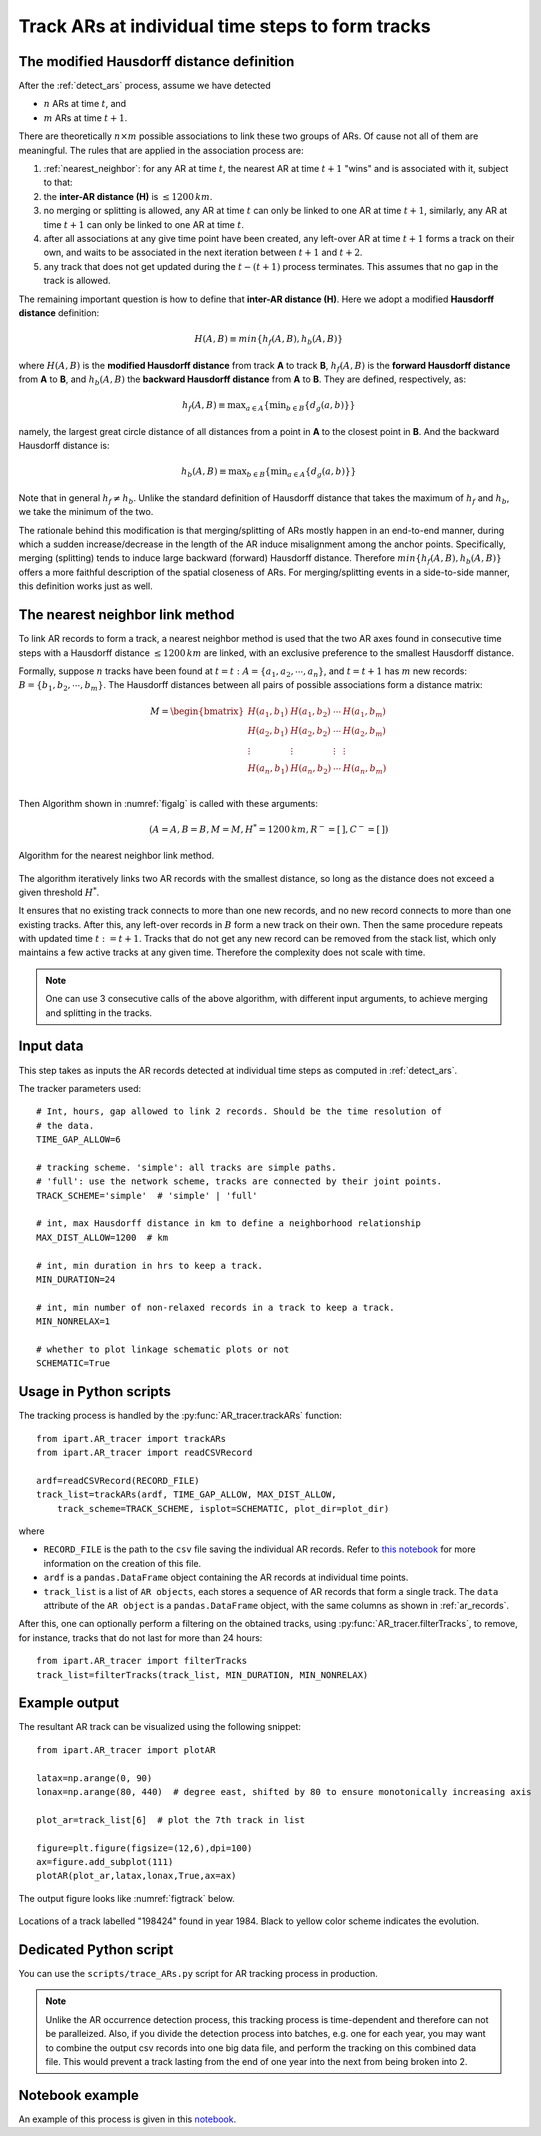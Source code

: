 Track ARs at individual time steps to form tracks
=================================================


The modified Hausdorff distance definition
##########################################

After the :ref:`detect_ars` process, assume we have detected

* :math:`n` ARs at time :math:`t`, and
* :math:`m` ARs at time :math:`t+1`.

There are theoretically :math:`n \times m` possible associations to link these two groups of ARs. Of
cause not all of them are meaningful. The rules that are applied in the
association process are:


1. :ref:`nearest_neighbor`: for any AR at time :math:`t`, the nearest AR at time :math:`t+1` "wins" and is associated with it, subject to that:
2. the **inter-AR distance (H)** is :math:`\le 1200 \, km`.
3. no merging or splitting is allowed, any AR at time :math:`t` can only be linked to one AR at time :math:`t+1`, similarly, any AR at time :math:`t+1` can only be linked to one AR at time :math:`t`.
4. after all associations at any give time point have been created, any left-over AR at time :math:`t+1` forms a track on their own, and waits to be associated in the next iteration between :math:`t+1` and :math:`t+2`.
5. any track that does not get updated during the :math:`t-(t+1)` process terminates. This assumes that no gap in the track is allowed.

The remaining important question is how to define that **inter-AR distance (H)**. Here we adopt a modified **Hausdorff distance** definition:

.. math::
	H(A,B) \equiv min \{ h_f(A,B), h_b(A,B) \}

where :math:`H(A, B)` is the **modified Hausdorff distance** from track **A** to track **B**,
:math:`h_f(A,B)` is the **forward Hausdorff distance** from **A** to **B**, and :math:`h_b(A,B)` the **backward Hausdorff distance** from **A** to **B**. They are defined, respectively, as:

.. math::
	h_f(A, B) \equiv \operatorname*{max}_{a \in A} \{ \operatorname*{min}_{b \in B} \{
		d_g(a,b) \} \}


namely, the largest great circle distance of all distances from a point in **A** to the
closest point in **B**. And the backward Hausdorff distance is:

.. math::
	h_b(A, B) \equiv \operatorname*{max}_{b \in B} \{ \operatorname*{min}_{a \in A} \{
		d_g(a,b) \} \}

Note that in general :math:`h_f \neq h_b`. Unlike the standard definition of
Hausdorff distance that takes the maximum of :math:`h_f` and :math:`h_b`, we take the
minimum of the two.

The rationale behind this modification is that merging/splitting of ARs mostly
happen in an end-to-end manner, during which a sudden increase/decrease in the
length of the AR induce misalignment among the anchor points. Specifically,
merging (splitting) tends to induce large backward (forward) Hausdorff
distance.  Therefore :math:`min \{ h_f(A,B), h_b(A,B) \}` offers a more faithful
description of the spatial closeness of ARs. For merging/splitting events in a
side-to-side manner, this definition works just as well.



.. _nearest_neighbor:

The nearest neighbor link method
################################

To link AR records to form a track, a nearest neighbor method is used that the
two AR axes found in consecutive time steps with a Hausdorff distance :math:`\leq
1200 \, km` are linked, with an exclusive preference to the smallest Hausdorff
distance.


Formally, suppose :math:`n` tracks have been found at :math:`t=t\; :A = \{a_1,
a_2, \cdots, a_n\}`, and :math:`t=t+1` has :math:`m` new records: :math:`B = \{ b_1, b_2,
\cdots, b_m \}`. The Hausdorff distances between all pairs of possible
associations form a distance matrix:

.. math::
        M = \begin{bmatrix}
                H(a_1, b_1) & H(a_1, b_2) & \cdots & H(a_1, b_m) \\
                H(a_2, b_1) & H(a_2, b_2) & \cdots & H(a_2, b_m) \\
                \vdots      & \vdots      & \vdots & \vdots      \\
                H(a_n, b_1) & H(a_n, b_2) & \cdots & H(a_n, b_m) \\
        \end{bmatrix}


Then Algorithm shown in :numref:`figalg` is called with these arguments:

.. math::

        (A=A, B=B, M=M, H^*=1200\, km, R^-=[\,], C^-=[\,])

.. _figalg:
.. figure:: nn.png
    :width: 700px
    :align: center
    :figclass: align-center

    Algorithm for the nearest neighbor link method.

The algorithm iteratively links two AR
records with the smallest distance, so long as the distance does not exceed a
given threshold :math:`H^*`.

It ensures that no existing track connects to more than
one new records, and no new record connects to more than one existing tracks.
After this, any left-over records in :math:`B` form a new track on their own. Then
the same procedure repeats with updated time :math:`t:=t+1`. Tracks that do not
get any new record can be removed from the stack list, which only maintains
a few active tracks at any given time.
Therefore the complexity does not scale with time.

.. note:: One can use 3 consecutive calls of the above algorithm, with different input arguments, to achieve merging and splitting in the tracks.






Input data
##########

This step takes as inputs the AR records detected at individual time steps as
computed in :ref:`detect_ars`.

The tracker parameters used:
::

        # Int, hours, gap allowed to link 2 records. Should be the time resolution of
        # the data.
        TIME_GAP_ALLOW=6

        # tracking scheme. 'simple': all tracks are simple paths.
        # 'full': use the network scheme, tracks are connected by their joint points.
        TRACK_SCHEME='simple'  # 'simple' | 'full'

        # int, max Hausdorff distance in km to define a neighborhood relationship
        MAX_DIST_ALLOW=1200  # km

        # int, min duration in hrs to keep a track.
        MIN_DURATION=24

        # int, min number of non-relaxed records in a track to keep a track.
        MIN_NONRELAX=1

        # whether to plot linkage schematic plots or not
        SCHEMATIC=True




Usage in Python scripts
#######################

The tracking process is handled by the :py:func:`AR_tracer.trackARs` function:
::

        from ipart.AR_tracer import trackARs
        from ipart.AR_tracer import readCSVRecord

        ardf=readCSVRecord(RECORD_FILE)
        track_list=trackARs(ardf, TIME_GAP_ALLOW, MAX_DIST_ALLOW,
            track_scheme=TRACK_SCHEME, isplot=SCHEMATIC, plot_dir=plot_dir)

where

* ``RECORD_FILE`` is the path to the ``csv`` file saving the individual AR records. Refer to `this notebook <https://github.com/ihesp/IPART/blob/master/notebooks/3_detect_ARs.ipynb>`_ for more information on the creation of this file.
* ``ardf`` is a ``pandas.DataFrame`` object containing the AR records at individual time points.
* ``track_list`` is a list of ``AR objects``, each stores a sequence of AR records that form a single track.  The ``data`` attribute of the ``AR object`` is a ``pandas.DataFrame`` object, with the same columns as shown in :ref:`ar_records`.

After this, one can optionally perform a filtering on the obtained tracks,
using :py:func:`AR_tracer.filterTracks`, to remove, for instance, tracks
that do not last for more than 24 hours:
::

        from ipart.AR_tracer import filterTracks
        track_list=filterTracks(track_list, MIN_DURATION, MIN_NONRELAX)



Example output
##############

The resultant AR track can be visualized using the following snippet:
::

        from ipart.AR_tracer import plotAR

        latax=np.arange(0, 90)
        lonax=np.arange(80, 440)  # degree east, shifted by 80 to ensure monotonically increasing axis

        plot_ar=track_list[6]  # plot the 7th track in list

        figure=plt.figure(figsize=(12,6),dpi=100)
        ax=figure.add_subplot(111)
        plotAR(plot_ar,latax,lonax,True,ax=ax)

.. seealso:: :py:func:`AR_tracer.plotAR`.

The output figure looks like :numref:`figtrack` below.


.. _figtrack:
.. figure:: ar_track_198424.png
    :width: 700px
    :align: center
    :figclass: align-center

    Locations of a track labelled "198424" found in year 1984. Black to yellow color scheme indicates
    the evolution.


Dedicated Python script
#######################

You can use the ``scripts/trace_ARs.py`` script for AR tracking process in production.

.. note:: Unlike the AR occurrence detection process, this tracking process is time-dependent and therefore can not be paralleized. Also, if you divide the detection process into batches, e.g. one for each year, you may want to combine the output csv records into one big data file, and perform the tracking on this combined data file. This would prevent a track lasting from the end of one year into the next from being broken into 2.


Notebook example
################

An example of this process is given in this `notebook <https://github.com/ihesp/IPART/blob/master/notebooks/4_track_ARs.ipynb>`_.


